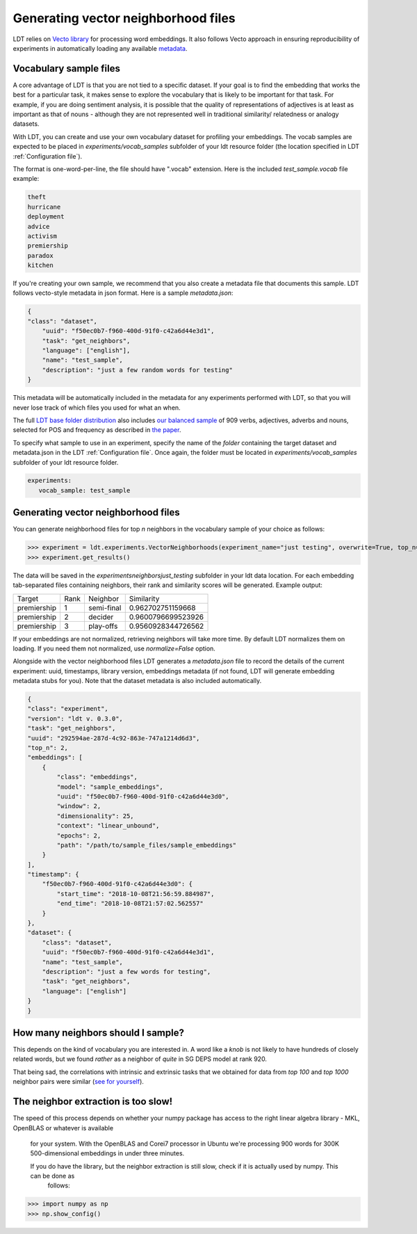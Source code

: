 ====================================
Generating vector neighborhood files
====================================

LDT relies on `Vecto library <http://vecto.space>`_ for processing word
embeddings. It also follows Vecto approach in ensuring reproducibility of
experiments in automatically loading any available
`metadata <https://vecto.readthedocs.io/en/docs/tutorial/metadata.html>`_.

-----------------------
Vocabulary sample files
-----------------------

A core advantage of LDT is that you are not tied to a specific dataset. If your
goal is to find the embedding that works the best for a particular task, it
makes sense to explore the vocabulary that is likely to be important for that
task. For example, if you are doing sentiment analysis, it is possible that
the quality of representations of adjectives is at least as important as that
of nouns - although they are not represented well in traditional similarity/
relatedness or analogy datasets.

With LDT, you can create and use your own vocabulary dataset for profiling your
embeddings. The vocab samples are expected to be placed in
`experiments/vocab_samples` subfolder of your ldt resource folder (the location
specified in LDT :ref:`Configuration file`).

The format is one-word-per-line, the file should have ".vocab" extension.
Here is the included `test_sample.vocab` file example:

.. code-block::

    theft
    hurricane
    deployment
    advice
    activism
    premiership
    paradox
    kitchen


If you're creating your own sample, we recommend that you also create a metadata
file that documents this sample. LDT follows vecto-style metadata in json format.
Here is a sample `metadata.json`:

.. code-block:: json

    {
    "class": "dataset",
        "uuid": "f50ec0b7-f960-400d-91f0-c42a6d44e3d1",
        "task": "get_neighbors",
        "language": ["english"],
        "name": "test_sample",
        "description": "just a few random words for testing"
    }

This metadata will be automatically included in the metadata for any experiments
performed with LDT, so that you will never lose track of which files you used
for what an when.

The full `LDT base folder distribution <https://my.pcloud.com/publink/show?code=XZnkSn7ZUdfgWrtnfiyuXhjg9I0es0iPQRWy>`_
also includes `our balanced sample <https://my.pcloud.com/publink/show?code=XZ3Ghn7ZgCWsu7FHmP0X2eKmUR95VXmgbKIy>`_
of 909 verbs, adjectives, adverbs and nouns, selected for POS and frequency
as described in `the paper <http://aclweb.org/anthology/C18-1228>`_.

To specify what sample to use in an experiment, specify the name of the *folder*
containing the target dataset and metadata.json in the LDT
:ref:`Configuration file`. Once again, the folder must be located in
`experiments/vocab_samples` subfolder of your ldt resource folder.

.. code-block:: yaml

   experiments:
      vocab_sample: test_sample

------------------------------------
Generating vector neighborhood files
------------------------------------

You can generate neighborhood files for top *n* neighbors in the
vocabulary sample of your choice as follows:

>>> experiment = ldt.experiments.VectorNeighborhoods(experiment_name="just testing", overwrite=True, top_n=5)
>>> experiment.get_results()

The data will be saved in the `experiments\neighbors\just_testing` subfolder
in your ldt data location. For each embedding tab-separated files containing
neighbors, their rank and similarity scores will be generated. Example output:

+-------------+------+------------+--------------------+
| Target      | Rank | Neighbor   | Similarity         |
+-------------+------+------------+--------------------+
| premiership | 1    | semi-final | 0.962702751159668  |
+-------------+------+------------+--------------------+
| premiership | 2    | decider    | 0.9600796699523926 |
+-------------+------+------------+--------------------+
| premiership | 3    | play-offs  | 0.9560928344726562 |
+-------------+------+------------+--------------------+

If your embeddings are not normalized, retrieving neighbors will take more time.
By default LDT normalizes them on loading. If you need them not normalized,
use `normalize=False` option.

Alongside with the vector neighborhood files LDT generates a `metadata.json` file
to record the details of the current experiment: uuid, timestamps, library version,
embeddings metadata (if not found, LDT will generate embedding metadata stubs for you).
Note that the dataset metadata is also included automatically.

.. code-block:: json

    {
    "class": "experiment",
    "version": "ldt v. 0.3.0",
    "task": "get_neighbors",
    "uuid": "292594ae-287d-4c92-863e-747a1214d6d3",
    "top_n": 2,
    "embeddings": [
        {
            "class": "embeddings",
            "model": "sample_embeddings",
            "uuid": "f50ec0b7-f960-400d-91f0-c42a6d44e3d0",
            "window": 2,
            "dimensionality": 25,
            "context": "linear_unbound",
            "epochs": 2,
            "path": "/path/to/sample_files/sample_embeddings"
        }
    ],
    "timestamp": {
        "f50ec0b7-f960-400d-91f0-c42a6d44e3d0": {
            "start_time": "2018-10-08T21:56:59.884987",
            "end_time": "2018-10-08T21:57:02.562557"
        }
    },
    "dataset": {
        "class": "dataset",
        "uuid": "f50ec0b7-f960-400d-91f0-c42a6d44e3d1",
        "name": "test_sample",
        "description": "just a few words for testing",
        "task": "get_neighbors",
        "language": ["english"]
    }
    }


-----------------------------------
How many neighbors should I sample?
-----------------------------------

This depends on the kind of vocabulary you are interested in. A word like a *knob*
is not likely to have hundreds of closely related words, but we found *rather* as
a neighbor of *quite* in SG DEPS model at rank 920.

That being sad, the correlations with intrinsic and extrinsic tasks that we obtained
for data from *top 100* and *top 1000* neighbor pairs were similar
(`see for yourself <http://ldtoolkit.space/analysis/correlation/>`_).

------------------------------------
The neighbor extraction is too slow!
------------------------------------

The speed of this process depends on whether your numpy package has access
to the right linear algebra library - MKL, OpenBLAS or whatever is available
 for your system. With the OpenBLAS and Corei7 processor in Ubuntu we're
 processing 900 words for 300K 500-dimensional embeddings in under three minutes.

 If you do have the library, but the neighbor extraction is   still slow, check if it is actually used by numpy. This can be done as
  follows:

>>> import numpy as np
>>> np.show_config()

